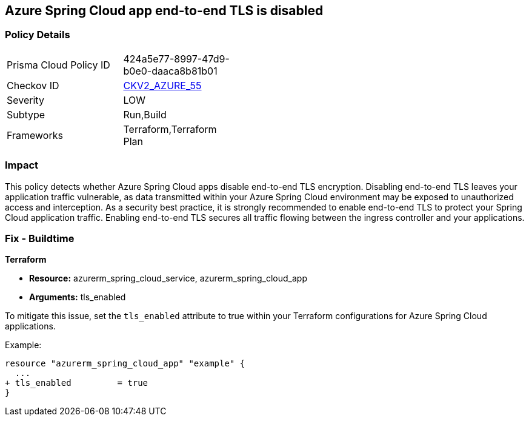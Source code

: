 == Azure Spring Cloud app end-to-end TLS is disabled

=== Policy Details

[width=45%]
[cols="1,1"]
|===
|Prisma Cloud Policy ID
| 424a5e77-8997-47d9-b0e0-daaca8b81b01

|Checkov ID
| https://github.com/bridgecrewio/checkov/blob/main/checkov/terraform/checks/graph_checks/azure/AzureSpringCloudTLSDisabled.yaml[CKV2_AZURE_55]

|Severity
|LOW

|Subtype
|Run,Build

|Frameworks
|Terraform,Terraform Plan

|===

=== Impact
This policy detects whether Azure Spring Cloud apps disable end-to-end TLS encryption. Disabling end-to-end TLS leaves your application traffic vulnerable, as data transmitted within your Azure Spring Cloud environment may be exposed to unauthorized access and interception. As a security best practice, it is strongly recommended to enable end-to-end TLS to protect your Spring Cloud application traffic. Enabling end-to-end TLS secures all traffic flowing between the ingress controller and your applications.

=== Fix - Buildtime

*Terraform*

* *Resource:* azurerm_spring_cloud_service, azurerm_spring_cloud_app
* *Arguments:* tls_enabled

To mitigate this issue, set the `tls_enabled` attribute to true within your Terraform configurations for Azure Spring Cloud applications.

Example:

[source,go]
----
resource "azurerm_spring_cloud_app" "example" {
  ...
+ tls_enabled         = true
}
----
